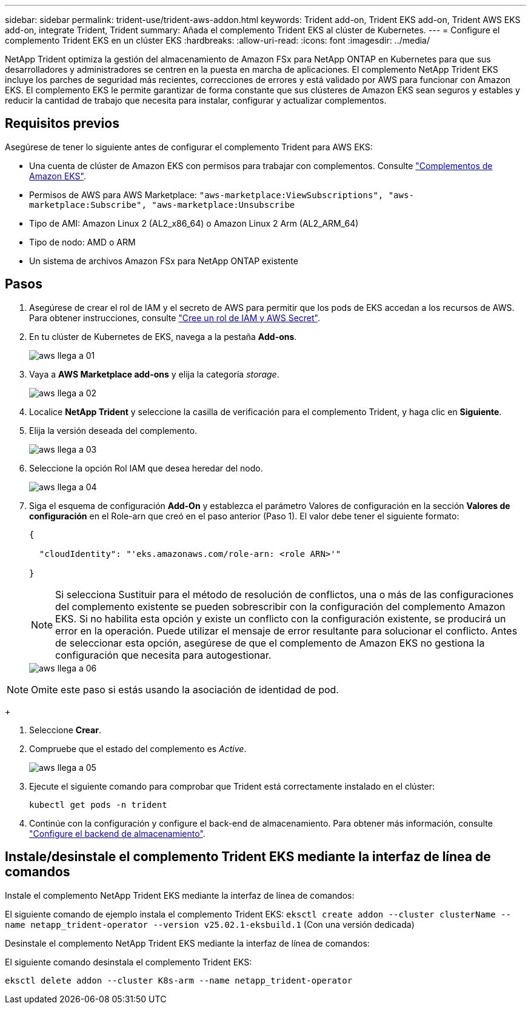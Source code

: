 ---
sidebar: sidebar 
permalink: trident-use/trident-aws-addon.html 
keywords: Trident add-on, Trident EKS add-on, Trident AWS EKS add-on, integrate Trident, Trident 
summary: Añada el complemento Trident EKS al clúster de Kubernetes. 
---
= Configure el complemento Trident EKS en un clúster EKS
:hardbreaks:
:allow-uri-read: 
:icons: font
:imagesdir: ../media/


[role="lead"]
NetApp Trident optimiza la gestión del almacenamiento de Amazon FSx para NetApp ONTAP en Kubernetes para que sus desarrolladores y administradores se centren en la puesta en marcha de aplicaciones. El complemento NetApp Trident EKS incluye los parches de seguridad más recientes, correcciones de errores y está validado por AWS para funcionar con Amazon EKS. El complemento EKS le permite garantizar de forma constante que sus clústeres de Amazon EKS sean seguros y estables y reducir la cantidad de trabajo que necesita para instalar, configurar y actualizar complementos.



== Requisitos previos

Asegúrese de tener lo siguiente antes de configurar el complemento Trident para AWS EKS:

* Una cuenta de clúster de Amazon EKS con permisos para trabajar con complementos. Consulte link:https://docs.aws.amazon.com/eks/latest/userguide/eks-add-ons.html["Complementos de Amazon EKS"^].
* Permisos de AWS para AWS Marketplace:
`"aws-marketplace:ViewSubscriptions",
"aws-marketplace:Subscribe",
"aws-marketplace:Unsubscribe`
* Tipo de AMI: Amazon Linux 2 (AL2_x86_64) o Amazon Linux 2 Arm (AL2_ARM_64)
* Tipo de nodo: AMD o ARM
* Un sistema de archivos Amazon FSx para NetApp ONTAP existente




== Pasos

. Asegúrese de crear el rol de IAM y el secreto de AWS para permitir que los pods de EKS accedan a los recursos de AWS. Para obtener instrucciones, consulte link:../trident-use/trident-fsx-iam-role.html["Cree un rol de IAM y AWS Secret"^].
. En tu clúster de Kubernetes de EKS, navega a la pestaña *Add-ons*.
+
image::../media/aws-eks-01.png[aws llega a 01]

. Vaya a *AWS Marketplace add-ons* y elija la categoría _storage_.
+
image::../media/aws-eks-02.png[aws llega a 02]

. Localice *NetApp Trident* y seleccione la casilla de verificación para el complemento Trident, y haga clic en *Siguiente*.
. Elija la versión deseada del complemento.
+
image::../media/aws-eks-03.png[aws llega a 03]

. Seleccione la opción Rol IAM que desea heredar del nodo.
+
image::../media/aws-eks-04.png[aws llega a 04]

. Siga el esquema de configuración *Add-On* y establezca el parámetro Valores de configuración en la sección *Valores de configuración* en el Role-arn que creó en el paso anterior (Paso 1). El valor debe tener el siguiente formato:
+
[source, JSON]
----
{

  "cloudIdentity": "'eks.amazonaws.com/role-arn: <role ARN>'"

}
----
+

NOTE: Si selecciona Sustituir para el método de resolución de conflictos, una o más de las configuraciones del complemento existente se pueden sobrescribir con la configuración del complemento Amazon EKS. Si no habilita esta opción y existe un conflicto con la configuración existente, se producirá un error en la operación. Puede utilizar el mensaje de error resultante para solucionar el conflicto. Antes de seleccionar esta opción, asegúrese de que el complemento de Amazon EKS no gestiona la configuración que necesita para autogestionar.

+
image::../media/aws-eks-06.png[aws llega a 06]




NOTE: Omite este paso si estás usando la asociación de identidad de pod.

+

. Seleccione *Crear*.
. Compruebe que el estado del complemento es _Active_.
+
image::../media/aws-eks-05.png[aws llega a 05]

. Ejecute el siguiente comando para comprobar que Trident está correctamente instalado en el clúster:
+
[listing]
----
kubectl get pods -n trident
----
. Continúe con la configuración y configure el back-end de almacenamiento. Para obtener más información, consulte link:../trident-use/trident-fsx-storage-backend.html["Configure el backend de almacenamiento"^].




== Instale/desinstale el complemento Trident EKS mediante la interfaz de línea de comandos

.Instale el complemento NetApp Trident EKS mediante la interfaz de línea de comandos:
El siguiente comando de ejemplo instala el complemento Trident EKS:
`eksctl create addon --cluster clusterName --name netapp_trident-operator --version v25.02.1-eksbuild.1` (Con una versión dedicada)

.Desinstale el complemento NetApp Trident EKS mediante la interfaz de línea de comandos:
El siguiente comando desinstala el complemento Trident EKS:

[listing]
----
eksctl delete addon --cluster K8s-arm --name netapp_trident-operator
----